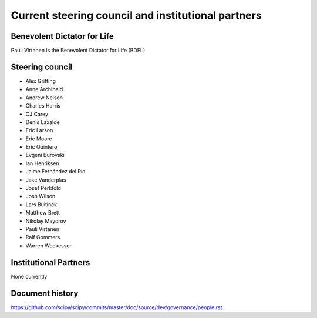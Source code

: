 .. _governance-people:

Current steering council and institutional partners
===================================================

Benevolent Dictator for Life
----------------------------

Pauli Virtanen is the Benevolent Dictator for Life (BDFL)


Steering council
----------------

* Alex Griffing
* Anne Archibald
* Andrew Nelson
* Charles Harris
* CJ Carey
* Denis Laxalde
* Eric Larson
* Eric Moore
* Eric Quintero
* Evgeni Burovski
* Ian Henriksen
* Jaime Fernández del Río
* Jake Vanderplas
* Josef Perktold
* Josh Wilson
* Lars Buitinck
* Matthew Brett
* Nikolay Mayorov
* Pauli Virtanen
* Ralf Gommers
* Warren Weckesser


Institutional Partners
----------------------

None currently


Document history
----------------

https://github.com/scipy/scipy/commits/master/doc/source/dev/governance/people.rst
